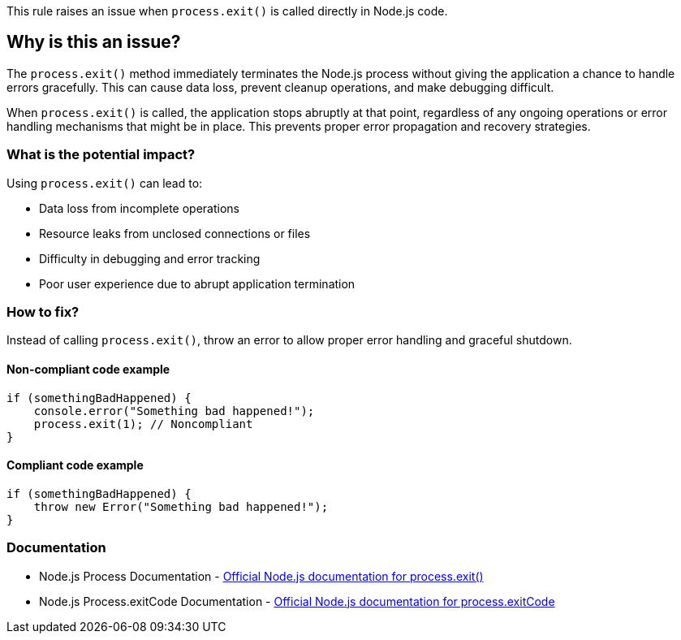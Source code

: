 This rule raises an issue when `process.exit()` is called directly in Node.js code.

== Why is this an issue?

The `process.exit()` method immediately terminates the Node.js process without giving the application a chance to handle errors gracefully. This can cause data loss, prevent cleanup operations, and make debugging difficult.

When `process.exit()` is called, the application stops abruptly at that point, regardless of any ongoing operations or error handling mechanisms that might be in place. This prevents proper error propagation and recovery strategies.

=== What is the potential impact?

Using `process.exit()` can lead to:

* Data loss from incomplete operations
* Resource leaks from unclosed connections or files
* Difficulty in debugging and error tracking
* Poor user experience due to abrupt application termination

=== How to fix?


Instead of calling `process.exit()`, throw an error to allow proper error handling and graceful shutdown.

==== Non-compliant code example

[source,javascript,diff-id=1,diff-type=noncompliant]
----
if (somethingBadHappened) {
    console.error("Something bad happened!");
    process.exit(1); // Noncompliant
}
----

==== Compliant code example

[source,javascript,diff-id=1,diff-type=compliant]
----
if (somethingBadHappened) {
    throw new Error("Something bad happened!");
}
----

=== Documentation

 * Node.js Process Documentation - https://nodejs.org/api/process.html#process_process_exit_code[Official Node.js documentation for process.exit()]
 * Node.js Process.exitCode Documentation - https://nodejs.org/api/process.html#process_process_exitcode[Official Node.js documentation for process.exitCode]

